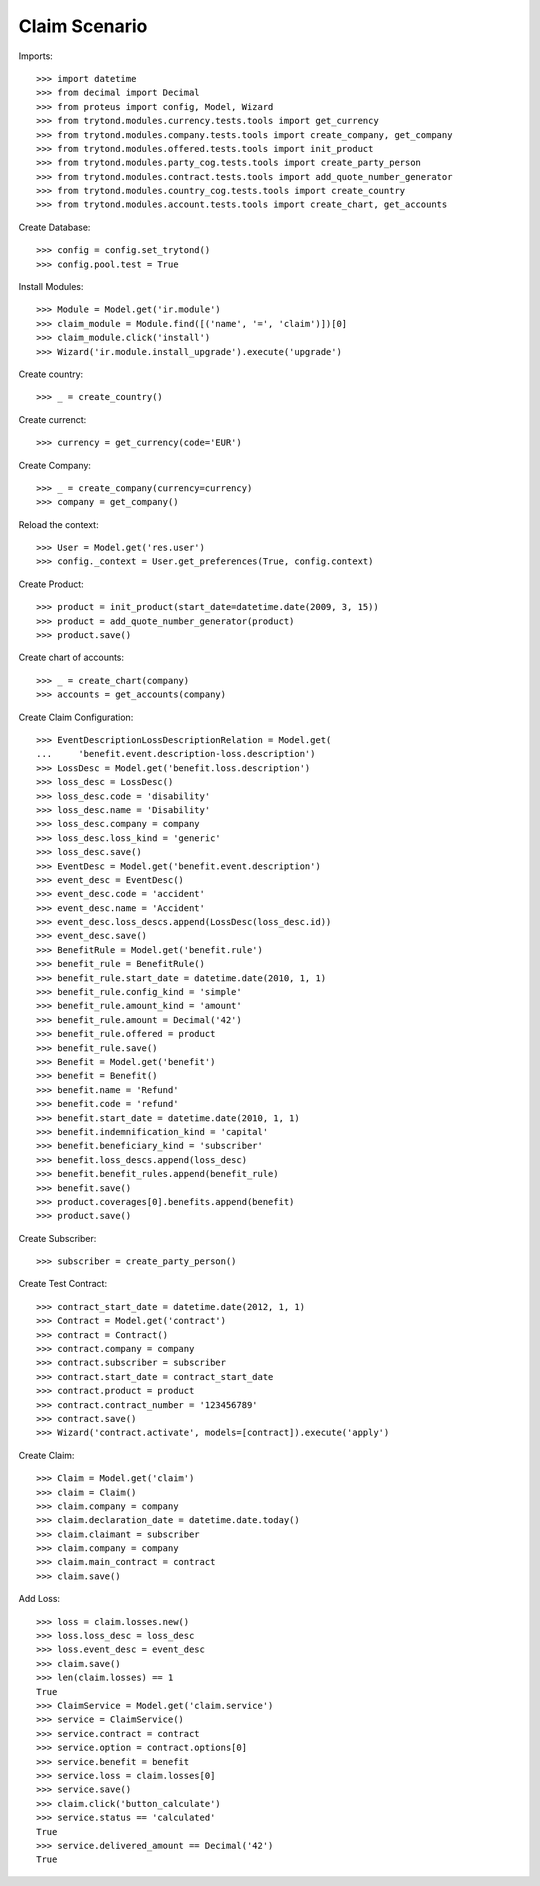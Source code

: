 ===============
Claim Scenario
===============

Imports::

    >>> import datetime
    >>> from decimal import Decimal
    >>> from proteus import config, Model, Wizard
    >>> from trytond.modules.currency.tests.tools import get_currency
    >>> from trytond.modules.company.tests.tools import create_company, get_company
    >>> from trytond.modules.offered.tests.tools import init_product
    >>> from trytond.modules.party_cog.tests.tools import create_party_person
    >>> from trytond.modules.contract.tests.tools import add_quote_number_generator
    >>> from trytond.modules.country_cog.tests.tools import create_country
    >>> from trytond.modules.account.tests.tools import create_chart, get_accounts

Create Database::

    >>> config = config.set_trytond()
    >>> config.pool.test = True

Install Modules::

    >>> Module = Model.get('ir.module')
    >>> claim_module = Module.find([('name', '=', 'claim')])[0]
    >>> claim_module.click('install')
    >>> Wizard('ir.module.install_upgrade').execute('upgrade')

Create country::

    >>> _ = create_country()

Create currenct::

    >>> currency = get_currency(code='EUR')

Create Company::

    >>> _ = create_company(currency=currency)
    >>> company = get_company()

Reload the context::

    >>> User = Model.get('res.user')
    >>> config._context = User.get_preferences(True, config.context)

Create Product::

    >>> product = init_product(start_date=datetime.date(2009, 3, 15))
    >>> product = add_quote_number_generator(product)
    >>> product.save()

Create chart of accounts::

    >>> _ = create_chart(company)
    >>> accounts = get_accounts(company)

Create Claim Configuration::

    >>> EventDescriptionLossDescriptionRelation = Model.get(
    ...     'benefit.event.description-loss.description')
    >>> LossDesc = Model.get('benefit.loss.description')
    >>> loss_desc = LossDesc()
    >>> loss_desc.code = 'disability'
    >>> loss_desc.name = 'Disability'
    >>> loss_desc.company = company
    >>> loss_desc.loss_kind = 'generic'
    >>> loss_desc.save()
    >>> EventDesc = Model.get('benefit.event.description')
    >>> event_desc = EventDesc()
    >>> event_desc.code = 'accident'
    >>> event_desc.name = 'Accident'
    >>> event_desc.loss_descs.append(LossDesc(loss_desc.id))
    >>> event_desc.save()
    >>> BenefitRule = Model.get('benefit.rule')
    >>> benefit_rule = BenefitRule()
    >>> benefit_rule.start_date = datetime.date(2010, 1, 1)
    >>> benefit_rule.config_kind = 'simple'
    >>> benefit_rule.amount_kind = 'amount'
    >>> benefit_rule.amount = Decimal('42')
    >>> benefit_rule.offered = product
    >>> benefit_rule.save()
    >>> Benefit = Model.get('benefit')
    >>> benefit = Benefit()
    >>> benefit.name = 'Refund'
    >>> benefit.code = 'refund'
    >>> benefit.start_date = datetime.date(2010, 1, 1)
    >>> benefit.indemnification_kind = 'capital'
    >>> benefit.beneficiary_kind = 'subscriber'
    >>> benefit.loss_descs.append(loss_desc)
    >>> benefit.benefit_rules.append(benefit_rule)
    >>> benefit.save()
    >>> product.coverages[0].benefits.append(benefit)
    >>> product.save()

Create Subscriber::

    >>> subscriber = create_party_person()

Create Test Contract::

    >>> contract_start_date = datetime.date(2012, 1, 1)
    >>> Contract = Model.get('contract')
    >>> contract = Contract()
    >>> contract.company = company
    >>> contract.subscriber = subscriber
    >>> contract.start_date = contract_start_date
    >>> contract.product = product
    >>> contract.contract_number = '123456789'
    >>> contract.save()
    >>> Wizard('contract.activate', models=[contract]).execute('apply')

Create Claim::

    >>> Claim = Model.get('claim')
    >>> claim = Claim()
    >>> claim.company = company
    >>> claim.declaration_date = datetime.date.today()
    >>> claim.claimant = subscriber
    >>> claim.company = company
    >>> claim.main_contract = contract
    >>> claim.save()

Add Loss::

    >>> loss = claim.losses.new()
    >>> loss.loss_desc = loss_desc
    >>> loss.event_desc = event_desc
    >>> claim.save()
    >>> len(claim.losses) == 1
    True
    >>> ClaimService = Model.get('claim.service')
    >>> service = ClaimService()
    >>> service.contract = contract
    >>> service.option = contract.options[0]
    >>> service.benefit = benefit
    >>> service.loss = claim.losses[0]
    >>> service.save()
    >>> claim.click('button_calculate')
    >>> service.status == 'calculated'
    True
    >>> service.delivered_amount == Decimal('42')
    True
